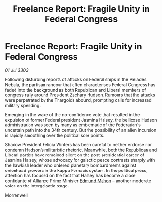 :PROPERTIES:
:ID:       45597580-5548-4667-9a31-da62c8cf5fbc
:END:
#+title: Freelance Report: Fragile Unity in Federal Congress
#+filetags: :3303:galnet:

* Freelance Report: Fragile Unity in Federal Congress

/01 Jul 3303/

Following disturbing reports of attacks on Federal ships in the Pleiades Nebula, the partisan rancour that often characterises Federal Congress has faded into the background as both Republican and Liberal members of congress rally around President Zachary Hudson. Rumours that the attacks were perpetrated by the Thargoids abound, prompting calls for increased military spending. 

Emerging in the wake of the no-confidence vote that resulted in the expulsion of former Federal president Jasmina Halsey, the bellicose Hudson administration was seen by many as emblematic of the Federation's uncertain path into the 34th century. But the possibility of an alien incursion is rapidly smoothing over the political sore points. 

Shadow President Felicia Winters has been careful to neither endorse nor condemn Hudson’s militaristic rhetoric. Meanwhile, both the Republican and Liberal parties have remained silent on the post-presidential career of Jasmina Halsey, whose advocacy for galactic peace contrasts sharply with the hawkish leader who ordered planetary bombardments against onionhead growers in the Kappa Fornacis system. In the political press, attention has focused on the fact that Halsey has become a close confidante of Alliance Prime Minister [[id:da80c263-3c2d-43dd-ab3f-1fbf40490f74][Edmund Mahon]] – another moderate voice on the intergalactic stage. 

Morrenwell
